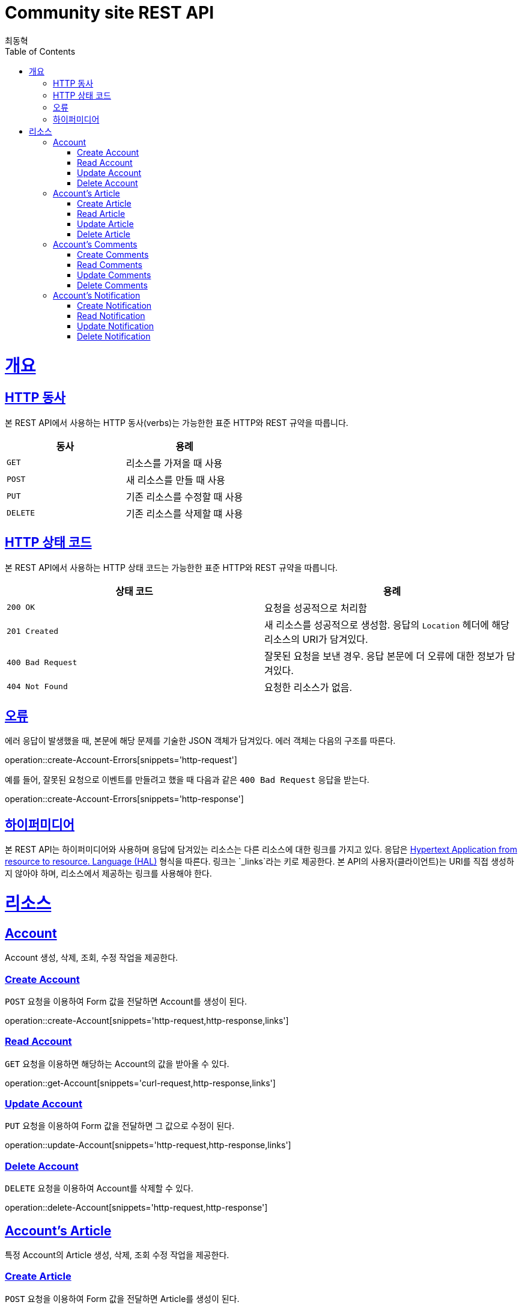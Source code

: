 = Community site REST API
최동혁;
:doctype: book
:icons: font
:source-highlighter: highlightjs
:toc: left
:toclevels: 4
:sectlinks:
:operation-http-request-title: Request
:operation-http-response-title: Response

[[overview]]
= 개요

[[overview-http-verbs]]
== HTTP 동사

본 REST API에서 사용하는 HTTP 동사(verbs)는 가능한한 표준 HTTP와 REST 규약을 따릅니다.

|===
| 동사 | 용례

| `GET`
| 리소스를 가져올 때 사용

| `POST`
| 새 리소스를 만들 때 사용

| `PUT`
| 기존 리소스를 수정할 때 사용

| `DELETE`
| 기존 리소스를 삭제할 떄 사용
|===

[[overview-http-status-codes]]
== HTTP 상태 코드

본 REST API에서 사용하는 HTTP 상태 코드는 가능한한 표준 HTTP와 REST 규약을 따릅니다.

|===
| 상태 코드 | 용례

| `200 OK`
| 요청을 성공적으로 처리함

| `201 Created`
| 새 리소스를 성공적으로 생성함. 응답의 `Location` 헤더에 해당 리소스의 URI가 담겨있다.

| `400 Bad Request`
| 잘못된 요청을 보낸 경우. 응답 본문에 더 오류에 대한 정보가 담겨있다.

| `404 Not Found`
| 요청한 리소스가 없음.
|===

[[overview-errors]]
== 오류

에러 응답이 발생했을 때, 본문에 해당 문제를 기술한 JSON 객체가 담겨있다. 에러 객체는 다음의 구조를 따른다.

operation::create-Account-Errors[snippets='http-request']

예를 들어, 잘못된 요청으로 이벤트를 만들려고 했을 때 다음과 같은 `400 Bad Request` 응답을 받는다.

operation::create-Account-Errors[snippets='http-response']

[[overview-hypermedia]]
== 하이퍼미디어

본 REST API는 하이퍼미디어와 사용하며 응답에 담겨있는 리소스는 다른 리소스에 대한 링크를 가지고 있다.
응답은 http://stateless.co/hal_specification.html[Hypertext Application from resource to resource. Language (HAL)] 형식을 따른다.
링크는 `_links`라는 키로 제공한다. 본 API의 사용자(클라이언트)는 URI를 직접 생성하지 않아야 하며, 리소스에서 제공하는 링크를 사용해야 한다.

[[resources]]
= 리소스

[[resources-account]]
== Account

Account 생성, 삭제, 조회, 수정 작업을 제공한다.

[[resources-account-create]]
=== Create Account

`POST` 요청을 이용하여 Form 값을 전달하면 Account를 생성이 된다.

operation::create-Account[snippets='http-request,http-response,links']

[[resources-account-get]]
=== Read Account

`GET` 요청을 이용하면 해당하는 Account의 값을 받아올 수 있다.

operation::get-Account[snippets='curl-request,http-response,links']

[[resources-account-update]]
=== Update Account

`PUT` 요청을 이용하여 Form 값을 전달하면 그 값으로 수정이 된다.

operation::update-Account[snippets='http-request,http-response,links']

[[resources-account-delete]]
=== Delete Account

`DELETE` 요청을 이용하여 Account를 삭제할 수 있다.

operation::delete-Account[snippets='http-request,http-response']

[[resources-Account-article]]
== Account's Article

특정 Account의 Article 생성, 삭제, 조회 수정 작업을 제공한다.

[[resources-Account-article-create]]
=== Create Article

`POST` 요청을 이용하여 Form 값을 전달하면 Article를 생성이 된다.

[[resources-Account-article-get]]
=== Read Article

`GET` 요청을 이용하면 해당하는 Article의 값을 받아올 수 있다.

operation::get-Account-Article[snippets='curl-request,http-response,links']

[[resources-Account-article-update]]
=== Update Article

`PUT` 요청을 이용하여 Form 값을 전달하면 그 값으로 수정이 된다.

[[resources-Account-article-delete]]
=== Delete Article

`DELETE` 요청을 이용하여 Article을 삭제할 수 있다.

operation::delete-Account-Article[snippets='curl-request,http-response']

[[resources-Account-comments]]
== Account's Comments

특정 Account의 Comments 생성, 삭제, 조회 수정 작업을 제공한다.

[[resources-Account-comments-create]]
=== Create Comments

`POST` 요청을 이용하여 Form 값을 전달하면 Comments를 생성이 된다.

[[resources-Account-comments-get]]
=== Read Comments

`GET` 요청을 이용하면 해당하는 Comments의 값을 받아올 수 있다.

operation::get-Account-Comments[snippets='curl-request,http-response,links']

[[resources-Account-comments-update]]
=== Update Comments

`PUT` 요청을 이용하여 Form 값을 전달하면 그 값으로 수정이 된다.

[[resources-Account-comments-delete]]
=== Delete Comments

`DELETE` 요청을 이용하여 Comments을 삭제할 수 있다.

operation::delete-Account-Comments[snippets='curl-request,http-response']

[[resources-Account-notification]]
== Account's Notification

특정 Account의 Comments 생성, 삭제, 조회 수정 작업을 제공한다.

[[resources-Account-notification-create]]
=== Create Notification

`POST` 요청을 이용하여 Form 값을 전달하면 Notification를 생성이 된다.

[[resources-Account-notification-get]]
=== Read Notification

`GET` 요청을 이용하면 해당하는 Notification의 값을 받아올 수 있다.

operation::get-Account-Notification[snippets='curl-request,http-response,links']

[[resources-Account-notification-update]]
=== Update Notification

`PUT` 요청을 이용하여 Form 값을 전달하면 그 값으로 수정이 된다.

[[resources-Account-notification-delete]]
=== Delete Notification

`DELETE` 요청을 이용하여 Notification을 삭제할 수 있다.

operation::delete-Account-Notification[snippets='curl-request,http-response']